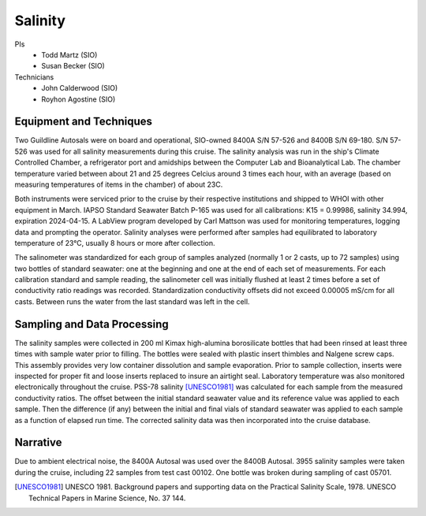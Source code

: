 Salinity
========

PIs
  * Todd Martz (SIO)
  * Susan Becker (SIO)
Technicians
  * John Calderwood (SIO)
  * Royhon Agostine (SIO)


Equipment and Techniques
------------------------
Two Guildline Autosals were on board and operational, SIO-owned 8400A S/N 57-526 and 8400B S/N 69-180.
S/N 57-526 was used for all salinity measurements during this cruise.
The salinity analysis was run in the ship's Climate Controlled Chamber, a refrigerator port and amidships between the Computer Lab and Bioanalytical Lab. 
The chamber temperature varied between about 21 and 25 degrees Celcius around 3 times each hour, with an average (based on measuring temperatures of items in the chamber) of about 23C.

Both instruments were serviced prior to the cruise by their respective institutions and shipped to WHOI with other equipment in March.
IAPSO Standard Seawater Batch P-165 was used for all calibrations: K15 = 0.99986, salinity 34.994, expiration 2024-04-15.
A LabView program developed by Carl Mattson was used for monitoring temperatures, logging data and prompting the operator.
Salinity analyses were performed after samples had equilibrated to laboratory temperature of 23°C, usually 8 hours or more after collection.

The salinometer was standardized for each group of samples analyzed (normally 1 or 2 casts, up to 72 samples) using two bottles of standard seawater: one at the beginning and one at the end of each set of measurements.
For each calibration standard and sample reading, the salinometer cell was initially flushed at least 2 times before a set of conductivity ratio readings was recorded.
Standardization conductivity offsets did not exceed 0.00005 mS/cm for all casts.
Between runs the water from the last standard was left in the cell. 


Sampling and Data Processing
----------------------------
The salinity samples were collected in 200 ml Kimax high-alumina borosilicate bottles that had been rinsed at least three times with sample water prior to filling.
The bottles were sealed with plastic insert thimbles and Nalgene screw caps.
This assembly provides very low container dissolution and sample evaporation.
Prior to sample collection, inserts were inspected for proper fit and loose inserts replaced to insure an airtight seal.
Laboratory temperature was also monitored electronically throughout the cruise.
PSS-78 salinity [UNESCO1981]_ was calculated for each sample from the measured conductivity ratios.
The offset between the initial standard seawater value and its reference value was applied to each sample.
Then the difference (if any) between the initial and final vials of standard seawater was applied to each sample as a function of elapsed run time.
The corrected salinity data was then incorporated into the cruise database.

Narrative
---------
Due to ambient electrical noise, the 8400A Autosal was used over the 8400B Autosal.
3955 salinity samples were taken during the cruise, including 22 samples from test cast 00102.
One bottle was broken during sampling of cast 05701.

.. [UNESCO1981] UNESCO 1981. Background papers and supporting data on the Practical Salinity Scale, 1978. UNESCO Technical Papers in Marine Science, No. 37 144.

